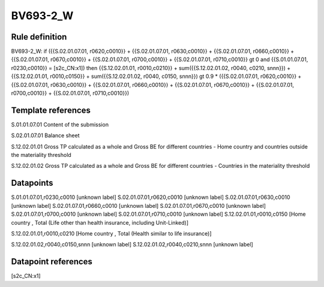 =========
BV693-2_W
=========

Rule definition
---------------

BV693-2_W: if ({{S.02.01.07.01, r0620,c0010}} + {{S.02.01.07.01, r0630,c0010}} + {{S.02.01.07.01, r0660,c0010}} + {{S.02.01.07.01, r0670,c0010}} + {{S.02.01.07.01, r0700,c0010}} + {{S.02.01.07.01, r0710,c0010}} gt 0 and {{S.01.01.07.01, r0230,c0010}} = [s2c_CN:x1]) then {{S.12.02.01.01, r0010,c0210}} + sum({{S.12.02.01.02, r0040, c0210, snnn}}) + {{S.12.02.01.01, r0010,c0150}} + sum({{S.12.02.01.02, r0040, c0150, snnn}}) gt 0.9 * ({{S.02.01.07.01, r0620,c0010}} + {{S.02.01.07.01, r0630,c0010}} + {{S.02.01.07.01, r0660,c0010}} + {{S.02.01.07.01, r0670,c0010}} + {{S.02.01.07.01, r0700,c0010}} + {{S.02.01.07.01, r0710,c0010}})


Template references
-------------------

S.01.01.07.01 Content of the submission

S.02.01.07.01 Balance sheet

S.12.02.01.01 Gross TP calculated as a whole and Gross BE for different countries - Home country and countries outside the materiality threshold

S.12.02.01.02 Gross TP calculated as a whole and Gross BE for different countries - Countries in the materiality threshold


Datapoints
----------

S.01.01.07.01,r0230,c0010 [unknown label]
S.02.01.07.01,r0620,c0010 [unknown label]
S.02.01.07.01,r0630,c0010 [unknown label]
S.02.01.07.01,r0660,c0010 [unknown label]
S.02.01.07.01,r0670,c0010 [unknown label]
S.02.01.07.01,r0700,c0010 [unknown label]
S.02.01.07.01,r0710,c0010 [unknown label]
S.12.02.01.01,r0010,c0150 [Home country , Total (Life other than health insurance, including Unit-Linked)]

S.12.02.01.01,r0010,c0210 [Home country , Total (Health similar to life insurance)]

S.12.02.01.02,r0040,c0150,snnn [unknown label]
S.12.02.01.02,r0040,c0210,snnn [unknown label]


Datapoint references
--------------------

[s2c_CN:x1]